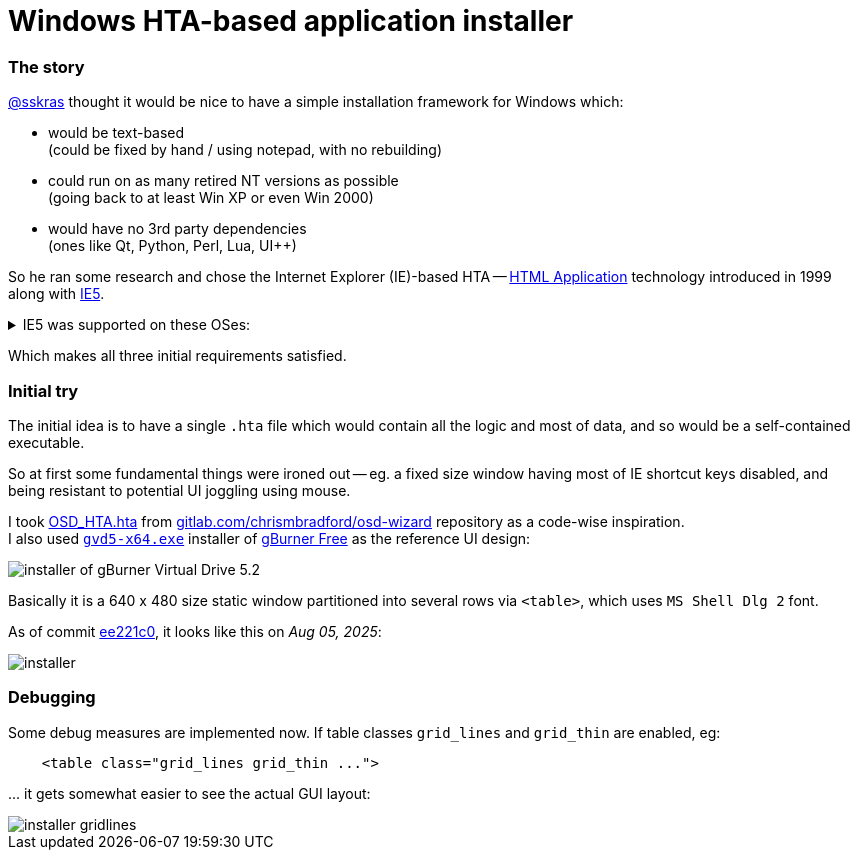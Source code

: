 // SPDX-License-Identifier: BlueOak-1.0.0
// SPDX-FileCopyrightText: 2023 Saulius Krasuckas <saulius2_at_ar-fi_point_lt> | sskras

= Windows HTA-based application installer

=== The story

https://github.com/sskras[@sskras] thought it would be nice
to have a simple installation framework for Windows which:

  - would be text-based  +
    (could be fixed by hand / using notepad, with no rebuilding)

  - could run on as many retired NT versions as possible  +
    (going back to at least Win XP or even Win 2000)

  - would have no 3rd party dependencies  +
    (ones like Qt, Python, Perl, Lua, UI++)

So he ran some research and chose the Internet Explorer (IE)-based HTA
-- https://en.wikipedia.org/wiki/HTML_Application[HTML Application]
technology introduced in 1999 along with
https://en.wikipedia.org/wiki/Internet_Explorer_5[IE5].


++++
<details><summary>
IE5 was supported on these OSes:
</summary>
++++

  - Windows 3.1x
  - Windows NT 3.51
  - Windows 95
  - Windows NT 4.0 SP3 or later
  - Windows 98
  - Mac OS X (up to v5.2.3)
  - Classic Mac OS (up to v5.1.7)
  - Solaris
  - HP-UX (up to 5.01 SP1)

By default it was bundled with:

  - Windows 98 Second Edition
  - Windows 2000
  - Windows ME

\... and so was the HTA support.

++++
</details>
++++

Which makes all three initial requirements satisfied.

=== Initial try

The initial idea is to have a single `.hta` file
which would contain all the logic and most of data,
and so would be a self-contained executable.

So at first some fundamental things were ironed out --
eg. a fixed size window having most of IE shortcut keys
disabled, and being resistant to potential UI joggling
using mouse.

I took https://gitlab.com/chrismbradford/osd-wizard/-/commit/e709f9b3e7a97b21c6ffa8f4bbee5a5d1151e160[OSD_HTA.hta]
from https://gitlab.com/chrismbradford/osd-wizard[gitlab.com/chrismbradford/osd-wizard]
repository as a code-wise inspiration.  +
I also used https://gburner-virtual-drive.en.lo4d.com/download[`gvd5-x64.exe`] installer
of https://www.gburner.com/download.htm[gBurner Free] as the reference UI design:

image::installer-of-gBurner-Virtual-Drive-5.2.png[]

Basically it is a 640 x 480 size static window partitioned
into several rows via `<table>`, which uses `MS Shell Dlg 2`
font.

As of commit https://github.com/sskras/installer.hta/commit/ee221c0b6ad979b5a3149cccd7e17c7d5bc2e717[ee221c0],
it looks like this on _Aug 05, 2025_:

image::installer.png[]


=== Debugging

Some debug measures are implemented now.  If table classes
`grid_lines` and `grid_thin` are enabled, eg:
[source,html]
----
    <table class="grid_lines grid_thin ...">
----

\... it gets somewhat easier to see the actual GUI layout:

image::installer-gridlines.png[]
